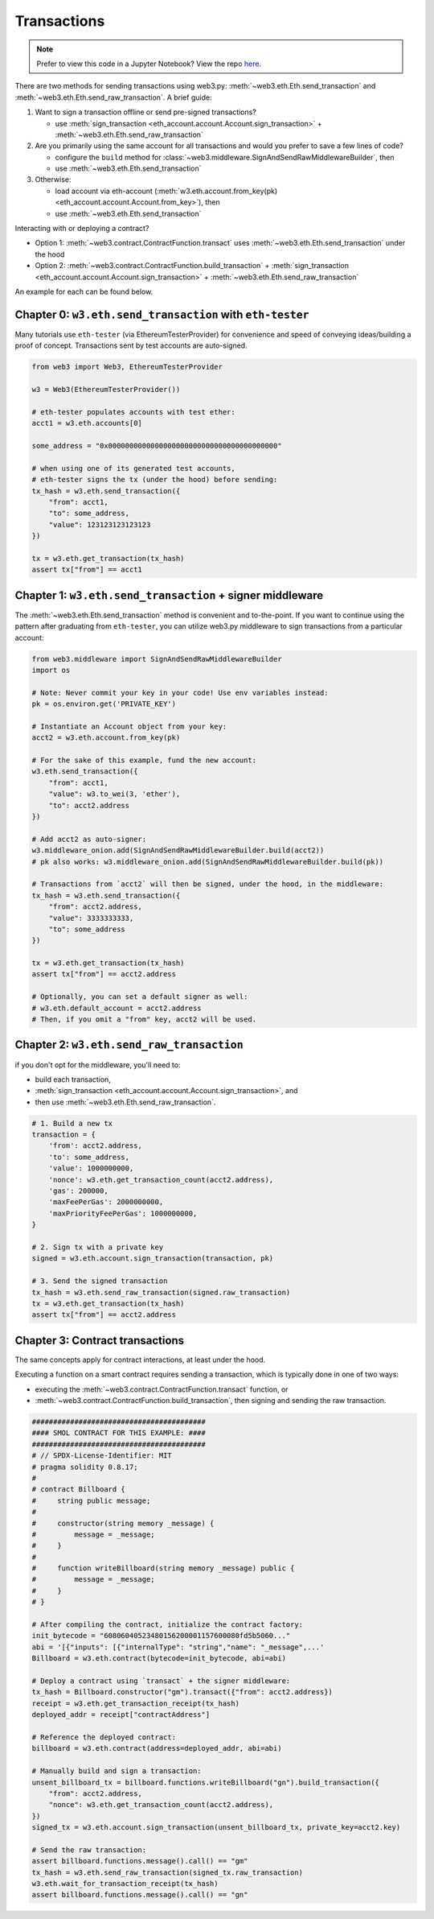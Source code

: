 Transactions
============

.. note::

  Prefer to view this code in a Jupyter Notebook? View the repo `here <https://github.com/wolovim/ethereum-notebooks/blob/master/Sending%20Transactions.ipynb>`_.

There are two methods for sending transactions using web3.py: :meth:`~web3.eth.Eth.send_transaction` and :meth:`~web3.eth.Eth.send_raw_transaction`. A brief guide:

#. Want to sign a transaction offline or send pre-signed transactions?

   * use :meth:`sign_transaction <eth_account.account.Account.sign_transaction>` + :meth:`~web3.eth.Eth.send_raw_transaction`

#. Are you primarily using the same account for all transactions and would you prefer to save a few lines of code?

   * configure the ``build`` method for :class:`~web3.middleware.SignAndSendRawMiddlewareBuilder`, then
   * use :meth:`~web3.eth.Eth.send_transaction`

#. Otherwise:

   * load account via eth-account (:meth:`w3.eth.account.from_key(pk) <eth_account.account.Account.from_key>`), then
   * use :meth:`~web3.eth.Eth.send_transaction`

Interacting with or deploying a contract?

* Option 1: :meth:`~web3.contract.ContractFunction.transact` uses :meth:`~web3.eth.Eth.send_transaction` under the hood
* Option 2: :meth:`~web3.contract.ContractFunction.build_transaction` + :meth:`sign_transaction <eth_account.account.Account.sign_transaction>` + :meth:`~web3.eth.Eth.send_raw_transaction`

An example for each can be found below.


Chapter 0: ``w3.eth.send_transaction`` with ``eth-tester``
----------------------------------------------------------

Many tutorials use ``eth-tester`` (via EthereumTesterProvider) for convenience and speed
of conveying ideas/building a proof of concept. Transactions sent by test accounts are
auto-signed.

.. code-block:: python

  from web3 import Web3, EthereumTesterProvider

  w3 = Web3(EthereumTesterProvider())

  # eth-tester populates accounts with test ether:
  acct1 = w3.eth.accounts[0]

  some_address = "0x0000000000000000000000000000000000000000"

  # when using one of its generated test accounts,
  # eth-tester signs the tx (under the hood) before sending:
  tx_hash = w3.eth.send_transaction({
      "from": acct1,
      "to": some_address,
      "value": 123123123123123
  })

  tx = w3.eth.get_transaction(tx_hash)
  assert tx["from"] == acct1


Chapter 1: ``w3.eth.send_transaction`` + signer middleware
----------------------------------------------------------

The :meth:`~web3.eth.Eth.send_transaction` method is convenient and to-the-point.
If you want to continue using the pattern after graduating from ``eth-tester``, you can
utilize web3.py middleware to sign transactions from a particular account:

.. code-block:: python

  from web3.middleware import SignAndSendRawMiddlewareBuilder
  import os

  # Note: Never commit your key in your code! Use env variables instead:
  pk = os.environ.get('PRIVATE_KEY')

  # Instantiate an Account object from your key:
  acct2 = w3.eth.account.from_key(pk)

  # For the sake of this example, fund the new account:
  w3.eth.send_transaction({
      "from": acct1,
      "value": w3.to_wei(3, 'ether'),
      "to": acct2.address
  })

  # Add acct2 as auto-signer:
  w3.middleware_onion.add(SignAndSendRawMiddlewareBuilder.build(acct2))
  # pk also works: w3.middleware_onion.add(SignAndSendRawMiddlewareBuilder.build(pk))

  # Transactions from `acct2` will then be signed, under the hood, in the middleware:
  tx_hash = w3.eth.send_transaction({
      "from": acct2.address,
      "value": 3333333333,
      "to": some_address
  })

  tx = w3.eth.get_transaction(tx_hash)
  assert tx["from"] == acct2.address

  # Optionally, you can set a default signer as well:
  # w3.eth.default_account = acct2.address
  # Then, if you omit a "from" key, acct2 will be used.


Chapter 2: ``w3.eth.send_raw_transaction``
------------------------------------------

if you don't opt for the middleware, you'll need to:

- build each transaction,
- :meth:`sign_transaction <eth_account.account.Account.sign_transaction>`, and
- then use :meth:`~web3.eth.Eth.send_raw_transaction`.

.. code-block:: python

  # 1. Build a new tx
  transaction = {
      'from': acct2.address,
      'to': some_address,
      'value': 1000000000,
      'nonce': w3.eth.get_transaction_count(acct2.address),
      'gas': 200000,
      'maxFeePerGas': 2000000000,
      'maxPriorityFeePerGas': 1000000000,
  }

  # 2. Sign tx with a private key
  signed = w3.eth.account.sign_transaction(transaction, pk)

  # 3. Send the signed transaction
  tx_hash = w3.eth.send_raw_transaction(signed.raw_transaction)
  tx = w3.eth.get_transaction(tx_hash)
  assert tx["from"] == acct2.address


Chapter 3: Contract transactions
--------------------------------

The same concepts apply for contract interactions, at least under the hood.

Executing a function on a smart contract requires sending a transaction, which is typically done in one of two ways:

- executing the :meth:`~web3.contract.ContractFunction.transact` function, or
- :meth:`~web3.contract.ContractFunction.build_transaction`, then signing and sending the raw transaction.

.. code-block:: python

  #########################################
  #### SMOL CONTRACT FOR THIS EXAMPLE: ####
  #########################################
  # // SPDX-License-Identifier: MIT
  # pragma solidity 0.8.17;
  #
  # contract Billboard {
  #     string public message;
  #
  #     constructor(string memory _message) {
  #         message = _message;
  #     }
  #
  #     function writeBillboard(string memory _message) public {
  #         message = _message;
  #     }
  # }

  # After compiling the contract, initialize the contract factory:
  init_bytecode = "60806040523480156200001157600080fd5b5060..."
  abi = '[{"inputs": [{"internalType": "string","name": "_message",...'
  Billboard = w3.eth.contract(bytecode=init_bytecode, abi=abi)

  # Deploy a contract using `transact` + the signer middleware:
  tx_hash = Billboard.constructor("gm").transact({"from": acct2.address})
  receipt = w3.eth.get_transaction_receipt(tx_hash)
  deployed_addr = receipt["contractAddress"]

  # Reference the deployed contract:
  billboard = w3.eth.contract(address=deployed_addr, abi=abi)

  # Manually build and sign a transaction:
  unsent_billboard_tx = billboard.functions.writeBillboard("gn").build_transaction({
      "from": acct2.address,
      "nonce": w3.eth.get_transaction_count(acct2.address),
  })
  signed_tx = w3.eth.account.sign_transaction(unsent_billboard_tx, private_key=acct2.key)

  # Send the raw transaction:
  assert billboard.functions.message().call() == "gm"
  tx_hash = w3.eth.send_raw_transaction(signed_tx.raw_transaction)
  w3.eth.wait_for_transaction_receipt(tx_hash)
  assert billboard.functions.message().call() == "gn"
